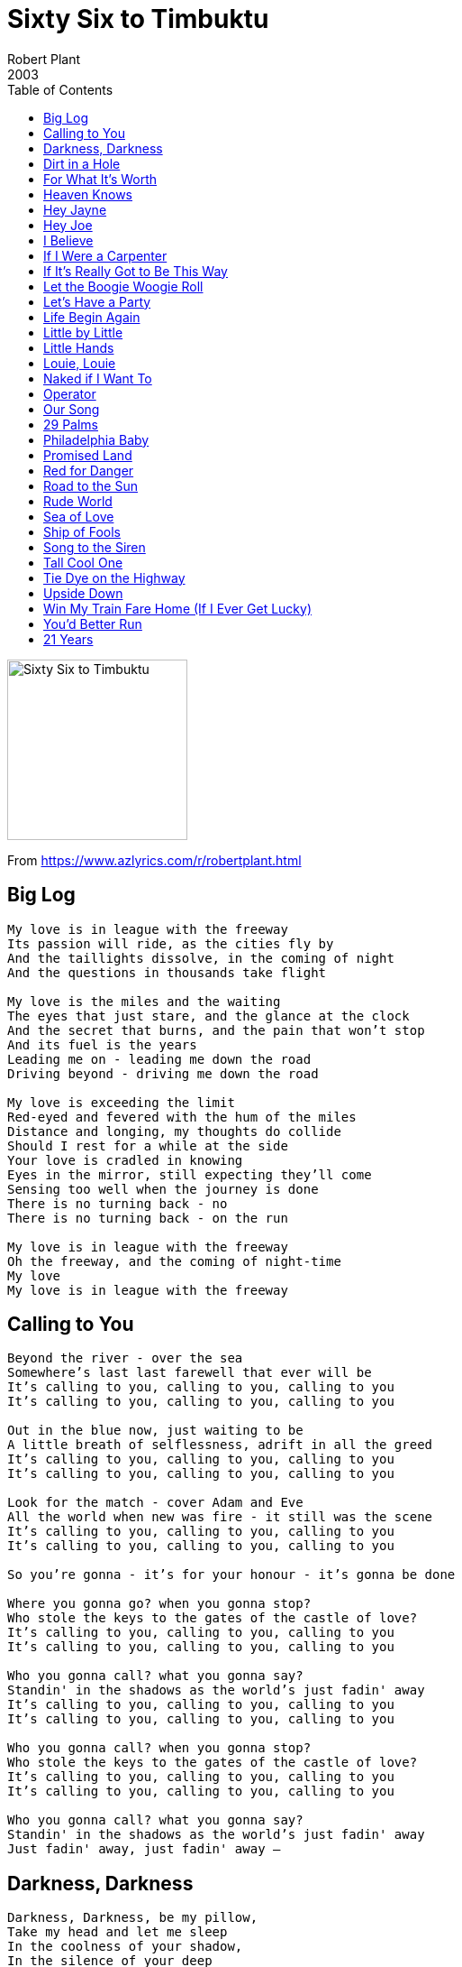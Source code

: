 = Sixty Six to Timbuktu
Robert Plant
2003
:toc:

image:../cover.jpg[Sixty Six to Timbuktu,200,200]

From https://www.azlyrics.com/r/robertplant.html

== Big Log

[verse]
____
My love is in league with the freeway
Its passion will ride, as the cities fly by
And the taillights dissolve, in the coming of night
And the questions in thousands take flight

My love is the miles and the waiting
The eyes that just stare, and the glance at the clock
And the secret that burns, and the pain that won't stop
And its fuel is the years
Leading me on - leading me down the road
Driving beyond - driving me down the road

My love is exceeding the limit
Red-eyed and fevered with the hum of the miles
Distance and longing, my thoughts do collide
Should I rest for a while at the side
Your love is cradled in knowing
Eyes in the mirror, still expecting they'll come
Sensing too well when the journey is done
There is no turning back - no
There is no turning back - on the run

My love is in league with the freeway
Oh the freeway, and the coming of night-time
My love
My love is in league with the freeway 
____

== Calling to You

[verse]
____
Beyond the river - over the sea
Somewhere's last last farewell that ever will be
It's calling to you, calling to you, calling to you
It's calling to you, calling to you, calling to you

Out in the blue now, just waiting to be
A little breath of selflessness, adrift in all the greed
It's calling to you, calling to you, calling to you
It's calling to you, calling to you, calling to you

Look for the match - cover Adam and Eve
All the world when new was fire - it still was the scene
It's calling to you, calling to you, calling to you
It's calling to you, calling to you, calling to you

So you're gonna - it's for your honour - it's gonna be done

Where you gonna go? when you gonna stop?
Who stole the keys to the gates of the castle of love?
It's calling to you, calling to you, calling to you
It's calling to you, calling to you, calling to you

Who you gonna call? what you gonna say?
Standin' in the shadows as the world's just fadin' away
It's calling to you, calling to you, calling to you
It's calling to you, calling to you, calling to you

Who you gonna call? when you gonna stop?
Who stole the keys to the gates of the castle of love?
It's calling to you, calling to you, calling to you
It's calling to you, calling to you, calling to you

Who you gonna call? what you gonna say?
Standin' in the shadows as the world's just fadin' away
Just fadin' away, just fadin' away -- 
____


== Darkness, Darkness

[verse]
____
Darkness, Darkness, be my pillow, 
Take my head and let me sleep
In the coolness of your shadow, 
In the silence of your deep

Darkness, darkness, hide my yearning, 
For the things I cannot see
Keep my mind from constant turning, 
To the things I cannot be

Darkness, darkness, be my blanket, 
Cover me with the endless night
Take away the pain of knowing, 
Fill the emptiness with light
Emptiness with light now

Darkness, darkness, long and lonesome, 
Is the day that brings me here
I have felt the edge of sadness, 
I have known the depths of fear

Darkness, darkness, be my blanket, 
Cover me with the endless night
Take away this pain of knowing, 
Fill this emptiness with light now
Emptiness with light now

Darkness, darkness, be my blanket, 
Cover me with the endless night
Take away this pain of knowing, 
Fill this emptiness with light now
Oh with light now.

Darkness, Darkness, be my pillow, 
Take my head and let me sleep
In the coolness of your shadow, 
In the silence of your deep
In the silence of your deep
In the - oh oh yeah
In the summer baby
come on come on come on baby... 
____


== Dirt in a Hole

[verse]
____
The preacher bowed and turned to go
He threw some dirt into a hole
He wasn't needed anymore
He shrugged and cast away the cold
He rearranged his preachers clothes
The word of god is all he knows

Precious boy so young and fair
Guarding castles in the air
Pretty flowers in sweet array
Picked to die and fade away

Message from heaven
Sun in the sky
Message from heaven
News from on high

God bless the solder and his gun
Small sacrifice then justice done
He's every broken mothers son
Pretty flowers in sweet array
Picked to die and fade away

Message from heaven
Sun in the sky
Message from heaven
News from on High
Message from heaven
Sun in the sky
Message from heaven

Message from heaven
Message from heaven
Message from heaven

He threw some words into the air
He spoke the pain we all must share
How we will meet again out there

Precious boy so young and fair
Guarding castles in the air
Pretty flowers in sweet array
Picked to die and fade away

Precious boy so young and fair
Guarding castles in the air
Pretty flowers in sweet array,
Picked to die and fade away 
____


== For What It's Worth

[verse]
____
There's something happening here
But what it is ain't exactly clear
There's a man with a gun over there
Telling me I got to beware

I think it's time we stop
Children, what's that sound?
Everybody look - what's going down?

There's battle lines being drawn
Nobody's right if everybody's wrong
Young people speaking' their minds
Getting so much resistance from behind

It's time we stop
Hey, what's that sound?
Everybody look - what's going down?

What a field day for the heat
A thousand people in the street
Singing songs and carrying signs
Mostly saying, "hooray for our side"

It's time we stop
Hey, what's that sound?
Everybody look - what's going down?

Paranoia strikes deep
Into your life it will creep
It starts when you're always afraid
Step out of line, the man come and take you away

We better stop
Hey, what's that sound?
Everybody look - what's going down?

We better stop
Hey, what's that sound?
Everybody look - what's going down?

We better stop
Now, what's that sound?
Everybody look - what's going down?

We better stop
Children, what's that sound?
Everybody look - what's going down? 
____


== Heaven Knows

[verse]
____
A brand new human being, razor sharp, all firm and tanned
All clean, all pure, with a thirty-second attention span
As the clock strikes twelve and we're ready for party games
You play blind man's buff and I'll play out charades

(Heaven knows) what kind of fool am I
(Heaven knows) why you take an eye for an eye
(Heaven knows) what comes over me
You were pumping iron as I was pumping irony

Now I find myself fully occupied and half alive
With your head, heart, arms and legs wrapped around my family pride
See the whites of their eyes then shoot
With all the romance of the Ton Ton Macoute

(Heaven knows) what kind of fool am I [etc repeated]

Nothing will show as we're shedding our clothes
But then I suppose, anything goes, anything goes
But then I suppose that anything, anything goes
(Heaven knows - heaven knows --)

(Heaven knows) what kind of fool am I
(Heaven knows) what comes over me
(Heaven knows) what kind of fool am I
Tell me please, please, please
(Heaven knows) what kind of fool am I -- 
____

== Hey Jayne

[verse]
____
Oh, I don't know why
There's nothing wrong but I can't think straight
A touch of trouble in my ...
There don't seem anything I can't do
Somebody call a doctor
Mm, a touch of fever I halucinate
Some man, do anything you want me to
'Cos I don't know just exactly what to do
Hey Jane, what you're doin' to me
Hey Jane, what you're doin' to me
Hey Jane, what you're doin' to me
'Cos I don't know just exactly what to do
Hey Jane, what you're doin' to me
Hey Jane, make me crazy baby
Hey Jane, what you're doin' to me
I just dream ... Everywhere I'm goin'
You're everything I wanted you to be
Oh, I want to share your ...
Oh, simple simple sunrise
You make the sun rise in my heart
I still don't know why
Ah, why you tear me apart, why you tear me apart
Hey Jane, what you're doin' to me
Hey Jane, make me crazy baby
Hey Jane, ah-oh I don't know just exactly what to do
Hey Jane, what you're doin' to me
Hey Jane, what you're doin' to me
Hey Jane, what you're doin' to me
What you're doin' to me, whatcha doin' to me, what you
Now the humming birds come Fire flies call
Rain drops keep falling Listen to the . Ooh
Hey Jane, what do ya want me to do
Hey Jane, what you're doin' to me
Hey Jane, drive me cra-crazy Hey Jane, ah oh
I don't know just exactly what to do
Hey Jane, what you're doin' to me
Hey Jane, what you're doin' to me
Hey Jane, what you're doin' to me
What you're doin' to me, what you're doin' to me. Aah.
Now the hummings birds come
Fire flies call Yeah the wind keeps falling
Listen to the rain drops on ... touch of fever Call a doctor ...
C'mon baby, when you touch me
Hey Jane, I'm nervous what you're doing
Hey Jane, what you're doin' to me
Hey Jane, what you're doin' to me
Hey Jane, what you're doin' to me
What you do, what you do, what you're doin' to me
Oh, ... touch of fever, touch of fever,
Just don't know what to do Hey Jane! Aah.
____

== Hey Joe

[verse]
____
Hey Joe, where you goin' with that money in your hand?
Hey Joe, where you goin' with that money in your hand?
Goin' downtown, buy me a blue steel .44
Goin' downtown, buy me a blue steel .44

Hey Joe, where you goin' with that gun in your hand?
Hey Joe, where you goin' with that gun in your hand?
I'm goin' downtown, find my baby, she been runnin' with another man
I'm goin' to find my woman, she be runnin' with another man, ah

Hey Joe, I heard you shot your lady down?
Hey Joe, I heard you shot your lady down?
Yes I did, I shot her just like I said
Yes I did, I shot her just like I said

Hey Joe, where you gonna run to now?
Hey Joe, where you gonna run to now?
I'm goin' way down south now
I'm goin' way down south where I can be free

Ain't no hangman, ain't no hangmen
Ain't no hangman, ain't no hangmen put no noose around me
____

== I Believe

[verse]
____
Tears, tears at the water's edge
Hey little sister, there is laughter instead
Tears for the teacher, from the eyes, from the soul
This restless spirit takes a long way back home
Like the wind, you are free
Just a whisper - I hear you, so talk to me

Oh, I believe, eye to eye
Say brother, sisters, see your brothers in the sky
Neighbour, neighbour, don't be so cold
It's only glory from the story I'm told

I believe, eye to eye
Say brothers, sister, see your brothers in the sky
Neighbour, neighbour, don't be so cold
It's so much glory from the story untold

Big fire, on top of the hill
A hopeless gesture, and last farewell
Tears from your mother, from the pits of her soul
Look at your father, see his blood run cold
Like the wind, you are free
Just a whisper - I hear you, so talk to me

I believe, eye to eye
Say brothers, sister, see your brothers in the sky
Neighbour, neighbour, don't be so cold
With so much glory from the story untold

I believe, eye to eye
Say brother, sisters, see your brothers in the sky
Neighbour, neighbour, don't be so cold
It's so much glory from the story untold 
____


== If I Were a Carpenter

[verse]
____
If I were a carpenter, and you were a lady
Would you marry me anyway? would you have my baby?
If a tinker were my trade, would you still find me
Carrying the pots I made - following behind me?
Save my love through loneliness - save my love through sorrow
I give you my only-ness - give me your tomorrow

If I worked my hands in wood, would you still love me?
Answer me, babe: "yes I would - I'd put you above me"
If a miller were my trade, at a mill wheel grinding
Would you miss your colour box - your soft shoes shining
Save my love through loneliness - save my love through sorrow
I give you my only-ness - come give me your tomorrow

If I were a carpenter, and you were a lady
Would you marry me anyway? would you have my baby?
Would you marry me anyway? would you have my baby?
____


== If It's Really Got to Be This Way

[verse]
____
If it's really got to be this way
I can take it, I don't know
I'll just carry on day to day
Till I make it on my own

Oh, I'll cry, I'll get by
I'll forgive you girl by and by
And I'll forget you some day
If it's really got to be this way

If this is what you think you need
Go ahead girl and do it
Doesn't make a lot of sense to me
But if it's what you want I'll live through it

Oh, I'll cry, I'll get by
I'll forgive you girl by and by
And I'll forget you some day
If it's really got to be this way

In my heart
There will always be a place for you
In my heart
I will always believe we could have made it you and me

Oh, I'll cry and I'll get by
And I'll forgive you girl by and by
And I'll forget you some day
If it's really got to be this way

Yes, I'll forget you some day
If it's really got to be this way
If it's really got to be this way
If it's really got to be this way
If it's really got to be this way
If it's really got to be this way
I can make it I can make it

If it's really got to be this way
____


== Let the Boogie Woogie Roll

[verse]
____
Come on baby, let me thrill your soul
Come on baby, let the good times roll
Roll all night long

Oh baby, feel so good when you're home
Come on baby, rock me all night long

Come on baby, let's close the door
Come on baby, let's rock some more
Come on baby, let the good times roll
Roll all night long

Come on baby, let's close the door
Come on honey, let's rock some more
Come on baby, let the good times roll
Roll all night long

Oh baby, feel so good when you're home
Come on baby, rock me all night long

Come on baby, let the good times roll
Come on baby, let me thrill your soul
Come on baby, let the good times roll
Roll all night long

Come on baby, let me thrill your soul
Come on baby, let the good times roll
____


== Let's Have a Party

[verse]
____
Some people like to roll
But movin' and a groovin'
Some people like to rock
Gonna satisfy my soul

Let's have a party
C'mon let's have a party
When some people getting bored
Rock some more
Let's have a party tonight

I've never kissed a bear
I've never kissed a goon
I can shake a chicken
In the middle of the room

Let's have a party
C'mon let's have a party
When some people getting bored
Rock some more
Let's have a party tonight
2, 3, 4

Honky tonky Joe
Is knockin' at the door
Let's bring him in and feel him up
And spin him on the floor

Let's have a party
C'mon let's have a party
When some people getting bored
Rock some more
Let's have a party tonight

The music's getting hot
We're dancing to the beat
Cousin shot the moon
And we're jumping on our feet

Let's have a party
C'mon let's have a party
Then the people get some fun
Rock some more
Let's have a party tonight

Have a party tonight
We're gonna have a party tonight
____

== Life Begin Again

[verse]
____
This is the day and the hour
The time when the changing begins
The land and the sky fall quite
Silence moves over the land

Ahh, Ahh, Woa, Woa
Ahh, Ahh, Ahh, Ahh

The heat of winter still burning
The heart still beating within
Her song echoes a calling
For life to begin again

Ohh, ohh, ohh, ohh

This is the day and the hour
The time when the changing begins
The land and sky fallen silent
Quiet moves o'er the plain
Quiet moves o'er the plain

The silence moves over the plain

The land and the sky are quiet
The heart is beating within
Her song echoes a calling
For life to begin again
For life to begin again
____


== Little by Little

[verse]
____
Little by little, my heart green
Little by little, I call your name
Little by little, my tears fall
Little by little, everything changes

Little by little, the time goes
Little by little, the days pass by
Little by little, the air clears
Little by little, I can breathe again
I can breathe again --

Back at the mirror - your good friend
Talk to the mirror, but play out your game
Sat in the middle, I stop then
Look at the winner, and the price you pay

Close the window - I tremble
Love was a fall that had no end
Now little by little - the air clears
Little by little, I can breathe again
I can breathe again --

I call your name - I call your name
I call your name - I call your name
Everything changes - everything changes
I call your name
I can breathe again -- 
____


== Little Hands

[verse]
____
Little hands clapping, children are laughing
Little hands clapping all over the world
Piper is piping, drummers are drumming
Little hands clapping all over the world

Little hands clapping, children are sharing
Little loves loving, all boys and all girls
Children are singing, truths that they're bringing
Freedom is ringing all over the world
Come let us meet them, oh yes we will greet them, oh

Little hands clapping, children are caring
Piper is calling all over the world
Out in the street now, sick that you meet now
How many new friends do you call your own?
Come let us meet them, oh yes we will greet them, oh

Little hands clapping, truth that they're grasping
A world with no pain for one and for all
Children are learning, souls they are yearning
A nice place to play and no place to fall
Come let us meet them, yes we will greet them
____


== Louie, Louie

[verse]
____
Fine little girl she waits for me
I catch the ship for cross the sea
I sail the ship all alone
I never think I'll make it home

Louie Louie, oh, baby, we gotta go now.
Louie Louie, oh, baby, we gotta go now.

All night and day I sail the sea
Me think of girl constantly
I sail the ship I dream she's there
I smell the rose is in her hair

Louie Louie, oh, baby, we gotta go now, oh
Louie Louie, oh, baby, we gotta go now, oh yeah
C'mon c'mon baby, c'mon c'mon baby, ah...

Me see Jamaica moon above
It won't be long, me see my love,
Me take her in my arms again
Me tell I never leave her then

But Louie Louie, oh, baby, we gotta go now, oh
Louie Louie, oh, baby, we gotta go now, oh oh

Louie Louie, oh, baby, we gotta go now oh oh
Louie Louie, oh, oh, oh
(Louie Louie)
C'mon c'mon ...
____


== Naked if I Want To

[verse]
____
Louie Louie, oh no
Me gotta go
Aye-yi-yi-yi, I said
Louie Louie, oh baby
Me gotta go

Fine little girl waits for me
Catch a ship across the sea
Sail that ship about, all alone
Never know if I make it home

Louie Louie, oh no
Me gotta go
Aye-yi-yi-yi, I said
Louie Louie, oh baby
Me gotta go

Three nights and days I sail the sea
Think of girl, constantly
On that ship, I dream she's there
I smell the rose in her hair.

Louie Louie, oh no
Me gotta go
Aye-yi-yi-yi, I said
Louie Louie, oh baby
Me gotta go

Okay, let's give it to 'em, right now!

See Jamaica, the moon above
It won't be long, me see me love
Take her in my arms again
Tell her I'll never leave again

Louie Louie, oh no
Me gotta go
Aye-yi-yi-yi, I said
Louie Louie, oh baby
Me gotta go

Let's take it on outta here now
____


== Operator

[verse]
____
The hills has come alive
With the rays of the morning sun
The morning breeze, it steer the trees
It sets one heart at ease
The birdie sings a melody, awakening the bees

Jamaica, Jamaica, land in the Carib Sea
Jamaica, oh Jamaica, land in the Carib Sea

Children in their uniforms on their way to school
Adults just walking happily on their way to work
To build a new Jamaica so we can live in peace

Jamaica, Jamaica, land in the Carib Sea
Jamaica, oh Jamaica, land in the Carib Sea

Jamaica, Jamaica, land in the Carib Sea
Jamaica, sweet Jamaica, land in the Carib Sea
Jamaica, oh, Jamaica, land in the Carib Sea
Jamaica, we love Jamaica, land in the Carib Sea
____


== Our Song

[verse]
____
Our song, we used to call it 'Our Song'
It helped us say hello once
It made us fall in love once
Without knowing
And how we tried so not to show it
Even though we didn't know it

Our song became just a little bit sadder
But it didn't seem to matter
Even when I kissed you
I couldn't please you, oh
And then all at once our love was gone
All you left me was our song

Every time I hear that song I could cry
Now you don't belong, no no no we've said our goodbye
I'm still wondering why
Oh yeah, those tears in my eyes, oh, oh

Our love started like a song, oh
But the melody went wrong
There's nothing left to do now
So I look around for someone new
Someone who is very, very, very lonely too
Then I won't sing our song, oh no no
____


== 29 Palms

[verse]
____
A fool in love - a crazy situation
Her velvet glove knocks me down and down and down
Her kiss of fire - a loaded invitation
Inside her smile she takes me down and down and down

Her moves look good - a touch of desparation
From where I stood she turned my head around, round and round

It comes kinda hard when I hear your voice on the radio
Taking me back down the road that leads back to you
29 Palms - I feel the heat of your desert heart
Taking me back down the road that leads back to you

Oh, I'm burning in love - a strange infatuation
White cold cold touch - what must I do, do, do
The heat and the dust increase my desolation
In God we trust - always for you, and you and you

It comes kinda hard [etc repeated]
____


== Philadelphia Baby

[verse]
____
That it would soon be over; that's not the way that I feel
But I don't worry, honey; let them say what they may
Come on and stick with me, baby; we'll find a way
Yes, we'll find a way

(Instrumental)

Everybody's been a-talkin'; yes, the news travels fast
They said the fire would stop burnin', that the flame wouldn't last
But I don't worry, honey; let them say what they may
Come on & stick with me, baby; we'll find a way
Yes, we'll find a way

(Repeat & fade:)
Come on and stick with me, baby

That it would soon be over; that's not the way that I feel
But I don't worry, honey; let them say what they may
____


== Promised Land

[verse]
____
Oh baby - can't eat, can't sleep, can't understand a love song
Drive me crazy 'cause my feet won't quit as I go slidin' in the sweet zone
Round round like you want me to do
Down down like you're beggin' me to
The floor's small and the wall's too steep
I can kiss your mouth when I go to sleep

Oh, baby, got those personal moves so deep inside my move groove
I go crazy - my head won't quit as I crawl inside your love groove
Down down like you want me to do
Round round like you're beggin' me to
The floor's small and it's much too steep
I can kiss your mouth when I go to sleep

I feel alright, 'cause my little girl wants to dance all night
What can I do - I know my little girl wants to dance with you

Oh darling, come on baby, come on and mess with me
Oh woman, I'll make it up to you, if you just drive me wild, child
Down down like you want me to do
Round round like you're daring me to
The floor's small and the wall's too steep
I can kiss your mouth when I go to sleep

I feel alright, 'cause my little girl wants to dance all night
What can I do - I know my little girl wants to dance with you
I feel alright - my little girl wants to dance all night
What can I do - I know that girl wants to dance, dance, dance

Round round like you want me to do
Down down you're beggin' me to
The floor's small and much too steep
I can kiss your mouth as I go to sleep

I feel alright, 'cause my little girl wants to dance all night
All my life - you know my little girl she wants to dance, dance, dance
I feel alright - my little girl she wants to dance all night
What can I do - my little girl wants to dance 
____


== Red for Danger

[verse]
____
Can you feel my heart beat
Across a crowded room?
Oh, why don't you get close to me?
Gonna taste the cheap perfume

Can you feel my eyes on you?
Why don't you look my way?
I've come to not talk too late soon
Ain't gonna need to say

Red for danger, green for go
Dancing in the danger zone
I've got your number
Got something that you need to know

Red for danger, green for go
All dressed up, nowhere to go
Look at me now
Dancing in the danger zone

But what you see there
Through my open door
Wanna get you running scared
And having to take you by force

Am I coming on strong with you?
Can you see through my disguise?
You know what I wanna do, babe
Take a look through my eyes

Oh, it's red for danger, green for go
Dancing in the danger zone
I've got your number
I've got something that you need

Red for danger, green for go
All dressed up, nowhere to go
Look at me now
Dancing in the danger zone

Red for danger, green for go
All dressed up, nowhere to go
Look at me now
Dancing in the danger zone

But what you see there
Through my open door
Wanna get you running scared
And having to take you by force
____


== Road to the Sun

[verse]
____
Lost my way on the outskirts
Adrift on the road to the sun
Caught on emotional outbursts
This moment was waiting to come

Now misdirect to the gentians
And the guard at the side of the road
A page with a horn only madden
With the fear of being left in the cold, cold, cold

One mild headache and we're waiting
With all the hope that's to come
Left by the 'skirts with my gun
With the sand in the glass waits for love

Bright as the light that is shining
Strong as a will heaven sent
Through the arms I've been waiting
White as he smiles at his men, oh

I don't want, I don't need to I know
I don't want, I don't need to

And I ask for you city
These pillars of marble and stone
Friendship and love never last
We wipe our hands on the ground

Long have I dreamed of this windmill
A dream that all mine to behold
Far I've come since that first glass
Like a landmine returns to the fold, fold, fold

Naugh
I don't want, I don't need to I know
I don't want, I don't need it

Oh yeah
My my baby
Ahh, yeah
You're so
Oh
Ah, ahh
Ahh, yeah
Oh

But it's too late, but it's too late,
But it's too late baby
Lost my way, don't know where to go
Lost my way, don't know where to go
Lost my way, don't know where to go
Don't know where to go, don't know where to go... 
____


== Rude World

[verse]
____
You must be proud of yourself
Taking a stand against the world
Ruled by man
With your fist in the air
Metaphorically you take on the world
Girl you're like Muhammed Ali
I'm sorry about that
People they're moving around
They're driftin' and driftin'
Around this town
Forgetting their friends
Forgetting their names
Overlook me now, but you can't skip James
I'm sorry 'bout that
I don't mean this to be a shock
I'm telling you honey
'Cause you know it rocks
A smiling sniper taking aim
It gives him pleasure
To give Pain
In a rude world
It's a rude world
I'm sorry about that
Rude world babe
____

== Sea of Love

[verse]
____
Do you remember when we met?
That's the day I knew you were my pet
I wanna tell you how much I love you

Come with me, my love, to the sea
The sea of love
I wanna tell you just how much I love you
Come with me to the sea of love

Do you remember when we met?
Oh, that's the day I knew you were my pet
I wanna tell you, oh, how much I love you

Come with me to the sea of love
Come with me, my love, to the sea
The sea of love
I wanna tell you just how much I love you
I wanna tell you, oh, how much I love you 
____

== Ship of Fools

[verse]
____
On waves of love my heart is breaking
And stranger still my self control I can't rely on anymore
New tides surprise - my world it's changing
Within this frame an ocean swells - behind this smile I know it well

Beneath a lover's moon I'm waiting
I am the pilot of the storm - adrift in pleasure I may drown
I built this ship - it is my making
And furthermore my self control I can't rely on anymore
I know why - I know why
Crazy on a ship of fools
Crazy on a ship of fools
Turn this boat around - back to my loving ground

Who claims that no man is an island
While I land up in jeopardy - more distant from you by degrees
I walk this shore in isolation
And at my feet eternity draws ever sweeter plans for me
I know why - I know why
Crazy on a ship of fools
Crazy on a ship of fools
Turn this boat around - back to my loving ground
Oh no, oh no - ship of fools -- 
____


== Song to the Siren

[verse]
____
Long afloat on shipless oceans
I did all my best to smile
'Til your singing eyes and fingers
Drew me loving to your isle
Sail to me
Sail to me
Let me enfold you
Here I am
Here I am
Waiting to hold you
Did I dream you dreamed about me?
Were you Hare when I was fox?
Now my foolish boat is leaning
Broken lovelorn on your rocks
Touch me not, touch me not,
Oh, come back tomorrow;
Oh my heart, oh my heart
Shies from the sorrow

I am puzzled as a newborn baby
I am troubled as the tide
Should I stand amidst the breakers?
Or should I lie with Death my bride?
Swim to me
Swim to me
Oh, come let me enfold you
Here I am
Here I am
Waiting to hold you 
____


== Tall Cool One

[verse]
____
I'm like a strange cat running in the heat of the night
I've got a fire in my eyes, got a date with delight
Some kinda moaning in in the heart of the storm
I'm gonna love you so hard, you'll want your loving done
Lighten up baby, I'm in love with you
Lighten up baby, I'm in love with you

With my one hand loose I aim to satisfy
You like my loving machine - I like your bloodshot eye
Real gone girl, jumping back with the beat
I'll be your tall cool one with the crazy feet
Lighten up baby, I'm in love with you --

I'm so tall and you're so cute
Let's play wild like wildcats do
You're gonna rock your tall cool one
I'm gonna say that, I'm gonna say that, I'm gonna say that

You stroll, you jump, you're hot and you tease
'Cause I'm your tall cool one and I'm built to please
You stroll, you jump, you're hot and you tease
'Cause I'm your tall cool one and I'm built to please

(Lighten up baby, I'm in love with you --)

Move over mister - step on back in the crowd
'Cause she's a whole lotta sister 'bout to drive me wild
Lotta places I've been, lotta names, lotta words
No one compares to my real gone girl
Lighten up baby, I'm in love with you --

I'm so tall and you're so cute [etc repeated]

You stroll, you jump [etc repeated]

(Lighten up baby, I'm in love with you --) 
____


== Tie Dye on the Highway

[verse]
____
Tie dye on the highway - see the garlands in your hair
If you're going my way, come along
What a beautiful sky - we just had to stop and stare
See the beautiful colours fill the air

(Oh, just the messengers of peace)
Oh, do you remember - across the burning years
Sweet smell of the mystery I recall
Hang me on Miguel - a smile through all my fears
O high Olympus, touch our soul

With the messengers of peace and the company of love
All the passion and release, and love from up above
Say you will come back with me - say you will come back

Tie dye on the highway - the wheels still turn around
Dance to the mariachi - take my hand
Hope springs eternal when laughter's feeling sound
Move in the mystic wasted land

With the messenger of peace and the company of love
All the passion and release, and love from up above
(You know that it is true)
From the desert in my art, where the innocent may love
All the passions they release, and the love from up above
Say you will come back with me - say you will come back
Say you will come back with me - say you will come back 
____


== Upside Down

[verse]
____
Cross my armored sword
And see what I can see
My king is at the kitchen
Sayin' the queen is on a leave

I am wishful lady
The reason is a whole
Far somewhere in the east fighting in the war

And the world's upside down
The world's upside down
The world's upside down
The world has turned upside down

Burning our lives and ruining Mother Chant
Plays with that in mind, hanging from a cross
Oranges and lemons going for the sun
Fifty million elders facing desperately wrong

And the world's upside down
The world's upside down
The world's upside down
The world has turned upside down

The world's upside down
The world's upside down
The world's upside down
The world has turned upside down

Upside down, inside up
Upside down, inside up, all the way round
Upside down, inside up
Upside down, inside up, all the way round

The world's upside down
The world's upside down
The world's upside down
The world has turned upside down

The world's upside down
The world's upside down
The world's upside down
The world has turned upside down

The world's upside down
The world's upside down
The world's upside down
The world has turned upside down
____


== Win My Train Fare Home (If I Ever Get Lucky)

[verse]
____
If I ever get lucky mama
Win my train fare home
If I get lucky babe
Win my train fare home
I'm goin' back to the border
Where I'm better known
Oh your calf is hungry mama
Hey baby I believe he needs to suck
Oh your calf is hungry baby
Mama I believe he needs a suck
Oh your milk is turning blue
I believe he's outta luck

Hey yeah, yeah

You know you got me crawlin and the grass grows very high
I'm just gonna keep on crawlin now baby until the day I die
Crawl into your window,
Crawl into your door
Crawl anyway you want now
Baby I'm gonna crawl across your floor

Yallah Yallah oh Yallah

Well that's all right mama
Baby that's all right for you
Oh that's all right baby
Oh mama that's all right for you
To be low down dirty any old way you do

Oh well oh well

You know you got me crawlin now babe and the grass grows very high
I'm just gonna keep on crawlin now baby until the day I die
Gonna craw into your window,
Gonna crawl into your door
Gonna crawl anyway you want now
Baby I'm gonna crawl across your floor, crawl across your floor 
____


== You'd Better Run

[verse]
____
What you trying to do to my heart?
What you trying to do to my heart?
Everything I had was yours
Now I'm closing all the doors
What you trying to do to my heart?

[You better run - you better hide]
[You better leave from my side]

What you trying to do to my soul?
What you trying to do to my soul?
Every time I see your face
See you in another place
What you trying to do to my soul?

[You better run - you better hide] Run, baby - run, girl
[You better leave from my side] Leave me now, girl

I love you girl - love you so
Can't you see? Don't you know?
I can't stand your alibis
Telling lies - tell me why
Said I want you back home, yeah

What you trying to do to my head?
What you trying to do to my head?
Every time I see your face
I see you in another place
What you trying to do to my head?

[You better run - you better hide] Yes, girl
[You better leave from my side] Leave me, baby

I've got to keep on walking
Keep on walking
Got to get away from you
'Cause I've got to leave you, girl
____


== 21 Years


[verse]
____
21 times I, slowly cry
21 times I, slowly die
21 times I, wonder how
Want my baby, gone somehow - ooh

Down the road I'm goin', down so far
Down the road I go, I go so far alone
21 times I, sit and cry
21 times I, slowly die
21 dreams I, saw subside
Down the road and don't go cryin' - no
No no no no

Here I stand with my head in my hand
From my woman she's got another man
Saw my baby, she goin'
She gone some place but I don't know where
21 days I, stand and cried
21 times I slowly died
21 dreams I do
21 times I cried for you
Play it right

Look down the road and I
As far as I could see
Man got my woman,
But the blues got me
Oh this ain't no livin', no game alone
Anythin' I done, said it was wrong
It's 21 times I, sit and cried
It's 21dreams it's
21 years that little girl left
21 times that she lied
____
